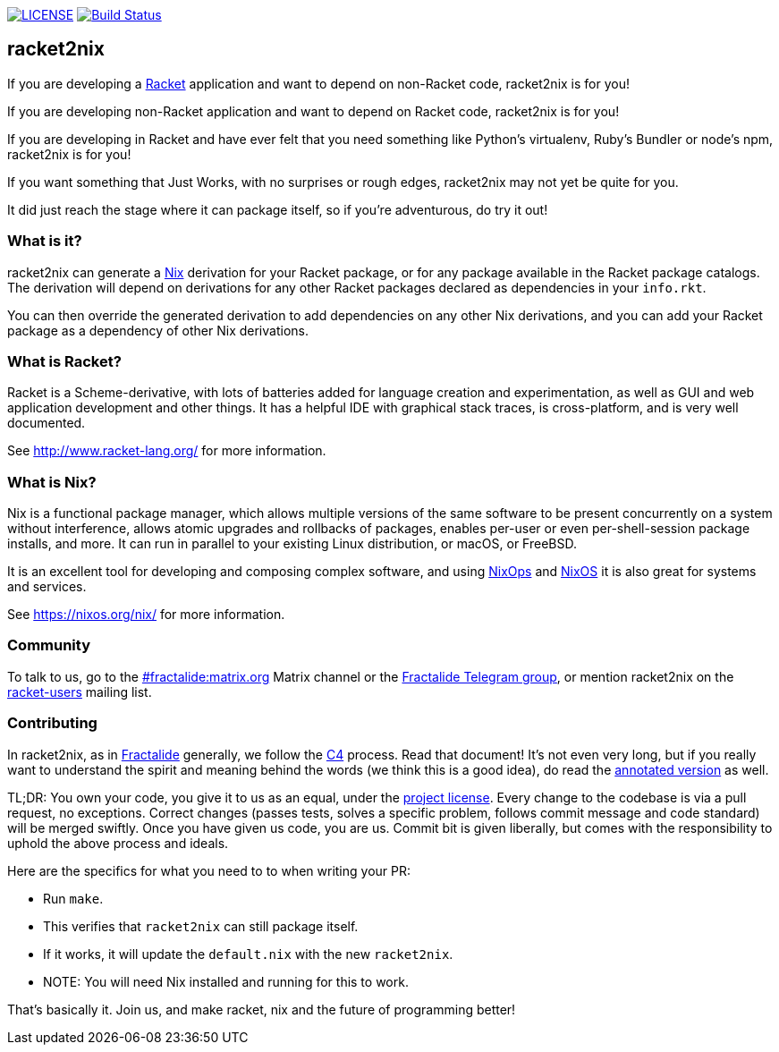 image:https://img.shields.io/badge/license-MPLv2-blue.svg[LICENSE,link=https://github.com/fractalide/racket2nix/blob/master/LICENSE]
image:https://travis-ci.org/fractalide/racket2nix.svg?branch=master["Build Status", link="https://travis-ci.org/fractalide/racket2nix"]

== racket2nix

If you are developing a link:http://www.racket-lang.org/[Racket]
application and want to depend on non-Racket code, racket2nix is for
you!

If you are developing non-Racket application and want to depend on
Racket code, racket2nix is for you!

If you are developing in Racket and have ever felt that you need
something like Python's virtualenv, Ruby's Bundler or node's npm,
racket2nix is for you!

If you want something that Just Works, with no surprises or rough
edges, racket2nix may not yet be quite for you.

It did just reach the stage where it can package itself, so if
you're adventurous, do try it out!

=== What is it?

racket2nix can generate a link:https://nixos.org/nix/[Nix] derivation
for your Racket package, or for any package available in the Racket
package catalogs. The derivation will depend on derivations for any
other Racket packages declared as dependencies in your `info.rkt`.

You can then override the generated derivation to add dependencies on
any other Nix derivations, and you can add your Racket package as a
dependency of other Nix derivations.

=== What is Racket?

Racket is a Scheme-derivative, with lots of batteries added for
language creation and experimentation, as well as GUI and web
application development and other things. It has a helpful IDE with
graphical stack traces, is cross-platform, and is very well
documented.

See http://www.racket-lang.org/ for more information.

=== What is Nix?

Nix is a functional package manager, which allows multiple versions of
the same software to be present concurrently on a system without
interference, allows atomic upgrades and rollbacks of packages,
enables per-user or even per-shell-session package installs, and more.
It can run in parallel to your existing Linux distribution, or macOS,
or FreeBSD.

It is an excellent tool for developing and composing complex software,
and using link:https://nixos.org/nixops/[NixOps] and
link:https://nixos.org/[NixOS] it is also great for systems and
services.

See https://nixos.org/nix/ for more information.

=== Community

To talk to us, go to the
link:https://riot.im/app/++#/room/#++fractalide:matrix.org[++#++fractalide:matrix.org]
Matrix channel or the
link:https://t.me/joinchat/HXdgc1CvRT6K3A4la7AApQ[Fractalide Telegram group],
or mention racket2nix on the
link:https://groups.google.com/forum/#!forum/racket-users[racket-users]
mailing list.

=== Contributing

In racket2nix, as in link:http://fractalide.com[Fractalide] generally,
we follow the link:CONTRIBUTING.md[C4] process. Read that document!
It's not even very long, but if you really want to understand the
spirit and meaning behind the words (we think this is a good idea), do
read the
link:http://zguide.zeromq.org/page:all#The-ZeroMQ-Process-C[annotated version]
as well.

TL;DR: You own your code, you give it to us as an equal, under the
link:LICENSE[project license]. Every change to the codebase is via a
pull request, no exceptions. Correct changes (passes tests, solves a
specific problem, follows commit message and code standard) will be
merged swiftly. Once you have given us code, you are us. Commit bit is
given liberally, but comes with the responsibility to uphold the above
process and ideals.

Here are the specifics for what you need to to when writing your PR:

 - Run `make`.
   - This verifies that `racket2nix` can still package itself.
   - If it works, it will update the `default.nix` with the new `racket2nix`.
   - NOTE: You will need Nix installed and running for this to work.

That's basically it. Join us, and make racket, nix and the future of
programming better!
